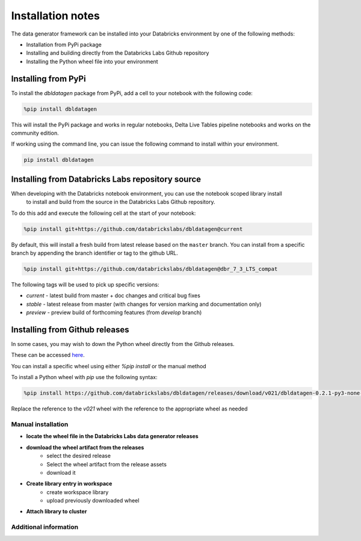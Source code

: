 .. Test Data Generator documentation master file, created by
   sphinx-quickstart on Sun Jun 21 10:54:30 2020.
   You can adapt this file completely to your liking, but it should at least
   contain the root `toctree` directive.

Installation notes
==================

The data generator framework can be installed into your Databricks environment by
one of the following methods:

* Installation from PyPi package
* Installing and building directly from the Databricks Labs Github repository
* Installing the Python wheel file into your environment

Installing from PyPi
--------------------

To install the `dbldatagen` package from PyPi, add a cell to your notebook with the following code:

.. code-block::

   %pip install dbldatagen

This will install the PyPi package and works in regular notebooks, Delta Live Tables pipeline notebooks and works on
the community edition.

If working using the command line, you can issue the following command to install within your environment.

.. code-block::

   pip install dbldatagen


Installing from Databricks Labs repository source
-------------------------------------------------

When developing with the Databricks notebook environment, you can use the notebook scoped library install
 to install and build from the source in the Databricks Labs Github repository.

To do this add and execute the following cell at the start of your notebook:

.. code-block::

   %pip install git+https://github.com/databrickslabs/dbldatagen@current

By default, this will install a fresh build from latest release based on the ``master`` branch.
You can install from a specific branch by appending the branch identifier or tag to the github URL.

.. code-block::

   %pip install git+https://github.com/databrickslabs/dbldatagen@dbr_7_3_LTS_compat

The following tags will be used to pick up specific versions:

* `current` - latest build from master + doc changes and critical bug fixes
* `stable` - latest release from master (with changes for version marking and documentation only)
* `preview` - preview build of forthcoming features (from `develop` branch)

.. seealso::
   See the following links for more details:

   * `Azure documentation on notebook scoped libraries <https://docs.microsoft.com/en-us/azure/databricks/libraries/notebooks-python-libraries#install-a-library-from-a-version-control-system-with-pip/>`_

   * `AWS documentation on notebook scoped libraries <https://docs.databricks.com/libraries/notebooks-python-libraries.html#id5>`_

   * `VCS support in pip <https://pip.pypa.io/en/stable/cli/pip_install/>`_

Installing from Github releases
-------------------------------

In some cases, you may wish to down the Python wheel directly from the Github releases.

These can be accessed `here <https://github.com/databrickslabs/dbldatagen/releases>`_.

You can install a specific wheel using either `%pip install` or the manual method

To install a Python wheel with `pip` use the following syntax:

.. code-block::

   %pip install https://github.com/databrickslabs/dbldatagen/releases/download/v021/dbldatagen-0.2.1-py3-none-any.whl

Replace the reference to the `v021` wheel with the reference to the appropriate wheel as needed

Manual installation
^^^^^^^^^^^^^^^^^^^

* **locate the wheel file in the Databricks Labs data generator releases**

* **download the wheel artifact from the releases**
   * select the desired release
   * Select the wheel artifact from the release assets
   * download it

* **Create library entry in workspace**
   * create workspace library
   * upload previously downloaded wheel

* **Attach library to cluster**

Additional information
^^^^^^^^^^^^^^^^^^^^^^

.. seealso::
   See the following links for more details:

   * `Azure documentation on libraries <https://docs.microsoft.com/en-us/azure/databricks/libraries/>`_

   * `AWS documentation on libraries <https://docs.databricks.com/libraries/index.html>`_

